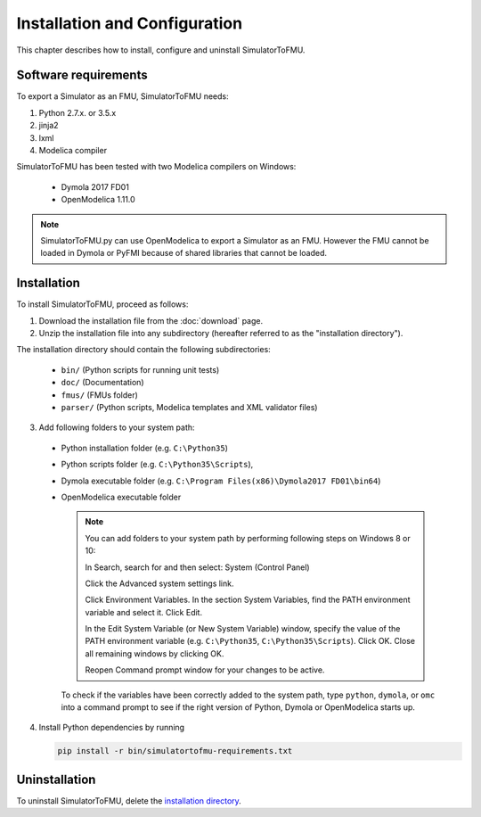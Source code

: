 .. highlight:: rest

.. _installation:

Installation and Configuration
==============================

This chapter describes how to install, configure and uninstall SimulatorToFMU.


Software requirements
^^^^^^^^^^^^^^^^^^^^^

To export a Simulator as an FMU, SimulatorToFMU needs:

1. Python 2.7.x. or 3.5.x 

2. jinja2

3. lxml

4. Modelica compiler

SimulatorToFMU has been tested with two Modelica compilers on Windows:

  - Dymola 2017 FD01 
  - OpenModelica 1.11.0 

.. note:: 

   SimulatorToFMU.py can use OpenModelica to export a Simulator as an FMU. 
   However the FMU cannot be loaded in Dymola or PyFMI because of shared libraries
   that cannot be loaded. 

.. _installation directory:

Installation
^^^^^^^^^^^^

To install SimulatorToFMU, proceed as follows:

1. Download the installation file from the :doc:`download` page.

2. Unzip the installation file into any subdirectory (hereafter referred to as the "installation directory").
 

The installation directory should contain the following subdirectories:

  - ``bin/``
    (Python scripts for running unit tests)

  - ``doc/``
    (Documentation)

  - ``fmus/``
    (FMUs folder)

  - ``parser/``
    (Python scripts, Modelica templates and XML validator files)
    

3. Add following folders to your system path: 

 - Python installation folder (e.g. ``C:\Python35``)
 - Python scripts folder (e.g. ``C:\Python35\Scripts``), 
 - Dymola executable folder (e.g. ``C:\Program Files(x86)\Dymola2017 FD01\bin64``)
 - OpenModelica executable folder

   .. note:: 

     You can add folders to your system path by performing following steps on Windows 8 or 10:

     In Search, search for and then select: System (Control Panel)
     
     Click the Advanced system settings link.
     
     Click Environment Variables. In the section System Variables, find the PATH environment variable and select it. Click Edit. 
     
     In the Edit System Variable (or New System Variable) window, specify the value of the PATH environment variable (e.g. ``C:\Python35``, ``C:\Python35\Scripts``). Click OK. Close all remaining windows by clicking OK.
     
     Reopen Command prompt window for your changes to be active.
    
   To check if the variables have been correctly added to the system path, type ``python``, ``dymola``, or ``omc``
   into a command prompt to see if the right version of Python, Dymola or OpenModelica starts up.


4. Install Python dependencies by running

   .. code-block:: none
   
      pip install -r bin/simulatortofmu-requirements.txt



Uninstallation
^^^^^^^^^^^^^^

To uninstall SimulatorToFMU, delete the `installation directory`_.
